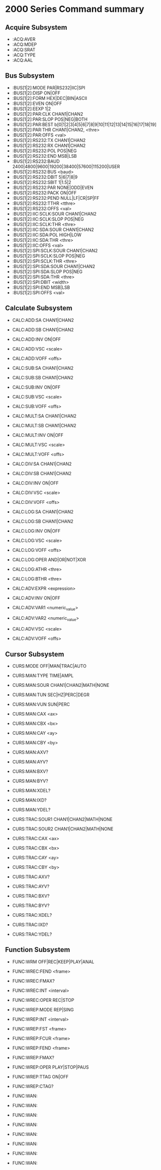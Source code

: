 * 2000 Series Command summary
** Acquire Subsystem
   + :ACQ:AVER
   + :ACQ:MDEP
   + :ACQ:SRAT
   + :ACQ:TYPE
   + :ACQ:AAL
** Bus Subsystem
   + :BUS[1|2]:MODE PAR|RS232|IIC|SPI
   + :BUS[1|2]:DISP ON|OFF
   + :BUS[1|2]:FORM HEX|DEC|BIN|ASCII
   + :BUS[1|2]:EVEN  ON|OFF
   + :BUS[1|2]:EEXP  1|2
   + :BUS[1|2]:PAR:CLK CHAN1|CHAN2
   + :BUS[1|2]:PAR:SLOP POS|NEG|BOTH
   + :BUS[1|2]:PAR:BEST b[0|1|2|3|4|5|6|7|8|9|10|11|12|13|14|15|16|17|18|19]
   + :BUS[1|2]:PAR:THR CHAN1|CHAN2, <thre>
   + :BUS[1|2]:PAR:OFFS <val>
   + :BUS[1|2]:RS232:TX CHAN1|CHAN2
   + :BUS[1|2]:RS232:RX CHAN1|CHAN2
   + :BUS[1|2]:RS232:POL POS|NEG
   + :BUS[1|2]:RS232:END MSB|LSB
   + :BUS[1|2]:RS232:BAUD 2400|4800|9600|19200|38400|57600|115200|USER
   + :BUS[1|2]:RS232:BUS <baud>
   + :BUS[1|2]:RS232:DBIT 5|6|7|8|9
   + :BUS[1|2]:RS232:SBIT 1|1.5|2
   + :BUS[1|2]:RS232:PAR NONE|ODD|EVEN
   + :BUS[1|2]:RS232:PACK ON|OFF
   + :BUS[1|2]:RS232:PEND NULL|LF|CR|SP|FF
   + :BUS[1|2]:RS232:TTHR <tthre>
   + :BUS[1|2]:RS232:OFFS <val>
   + :BUS[1|2]:IIC:SCLK:SOUR CHAN1|CHAN2
   + :BUS[1|2]:IIC:SCLK:SLOP POS|NEG
   + :BUS[1|2]:IIC:SCLK:THR <thre>
   + :BUS[1|2]:IIC:SDA:SOUR CHAN1|CHAN2
   + :BUS[1|2]:IIC:SDA:POL HIGH|LOW
   + :BUS[1|2]:IIC:SDA:THR <thre>
   + :BUS[1|2]:IIC:OFFS <val>
   + :BUS[1|2]:SPI:SCLK:SOUR CHAN1|CHAN2
   + :BUS[1|2]:SPI:SCLK:SLOP POS|NEG
   + :BUS[1|2]:SPI:SCLK:THR <thre>
   + :BUS[1|2]:SPI:SDA:SOUR CHAN1|CHAN2
   + :BUS[1|2]:SPI:SDA:SLOP POS|NEG
   + :BUS[1|2]:SPI:SDA:THR <thre>
   + :BUS[1|2]:SPI:DBIT <width>
   + :BUS[1|2]:SPI:END MSB|LSB
   + :BUS[1|2]:SPI:OFFS <val>
** Calculate Subsystem
   + CALC:ADD:SA CHAN1|CHAN2
   + CALC:ADD:SB CHAN1|CHAN2
   + CALC:ADD:INV ON|OFF
   + CALC:ADD:VSC <scale>
   + CALC:ADD:VOFF <offs>

   + CALC:SUB:SA CHAN1|CHAN2
   + CALC:SUB:SB CHAN1|CHAN2
   + CALC:SUB:INV ON|OFF
   + CALC:SUB:VSC <scale>
   + CALC:SUB:VOFF <offs>

   + CALC:MULT:SA CHAN1|CHAN2
   + CALC:MULT:SB CHAN1|CHAN2
   + CALC:MULT:INV ON|OFF
   + CALC:MULT:VSC <scale>
   + CALC:MULT:VOFF <offs>

   + CALC:DIV:SA CHAN1|CHAN2
   + CALC:DIV:SB CHAN1|CHAN2
   + CALC:DIV:INV ON|OFF
   + CALC:DIV:VSC <scale>
   + CALC:DIV:VOFF <offs>
     
   + CALC:LOG:SA CHAN1|CHAN2
   + CALC:LOG:SB CHAN1|CHAN2
   + CALC:LOG:INV ON|OFF
   + CALC:LOG:VSC <scale>
   + CALC:LOG:VOFF <offs>
   + CALC:LOG:OPER AND|OR|NOT|XOR    
   + CALC:LOG:ATHR <thre>    
   + CALC:LOG:BTHR <thre>          

   + CALC:ADV:EXPR <expression>
   + CALC:ADV:INV ON|OFF
   + CALC:ADV:VAR1 <numeric_value>
   + CALC:ADV:VAR2 <numeric_value>     
   + CALC:ADV:VSC <scale>
   + CALC:ADV:VOFF <offs>
** Cursor Subsystem
   + CURS:MODE OFF|MAN|TRAC|AUTO
   + CURS:MAN:TYPE TIME|AMPL
   + CURS:MAN:SOUR CHAN1|CHAN2|MATH|NONE
   + CURS:MAN:TUN SEC|HZ|PERC|DEGR
   + CURS:MAN:VUN SUN|PERC
   + CURS:MAN:CAX <ax>
   + CURS:MAN:CBX <bx>
   + CURS:MAN:CAY <ay>
   + CURS:MAN:CBY <by>
   + CURS:MAN:AXV?
   + CURS:MAN:AYV?
   + CURS:MAN:BXV?
   + CURS:MAN:BYV?
   + CURS:MAN:XDEL?
   + CURS:MAN:IXD?
   + CURS:MAN:YDEL?
     
   + CURS:TRAC:SOUR1 CHAN1|CHAN2|MATH|NONE
   + CURS:TRAC:SOUR2 CHAN1|CHAN2|MATH|NONE
   + CURS:TRAC:CAX <ax>
   + CURS:TRAC:CBX <bx>
   + CURS:TRAC:CAY <ay>
   + CURS:TRAC:CBY <by>
   + CURS:TRAC:AXV?
   + CURS:TRAC:AYV?
   + CURS:TRAC:BXV?
   + CURS:TRAC:BYV?
   + CURS:TRAC:XDEL?
   + CURS:TRAC:IXD?
   + CURS:TRAC:YDEL?

** Function Subsystem
   + FUNC:WRM OFF|REC|KEEP|PLAY|ANAL
   + FUNC:WREC:FEND <frame>
   + FUNC:WREC:FMAX?
   + FUNC:WREC:INT <interval>
   + FUNC:WREC:OPER REC|STOP

   + FUNC:WREP:MODE REP|SING
   + FUNC:WREP:INT <interval>
   + FUNC:WREP:FST <frame>
   + FUNC:WREP:FCUR <frame>
   + FUNC:WREP:FEND <frame>
   + FUNC:WREP:FMAX?
   + FUNC:WREP:OPER PLAY|STOP|PAUS
   + FUNC:WREP:TTAG ON|OFF
   + FUNC:WREP:CTAG?

   + FUNC:WAN:
   + FUNC:WAN:
   + FUNC:WAN:
   + FUNC:WAN:
   + FUNC:WAN:
   + FUNC:WAN:
   + FUNC:WAN:
   + FUNC:WAN:





   
     
     

